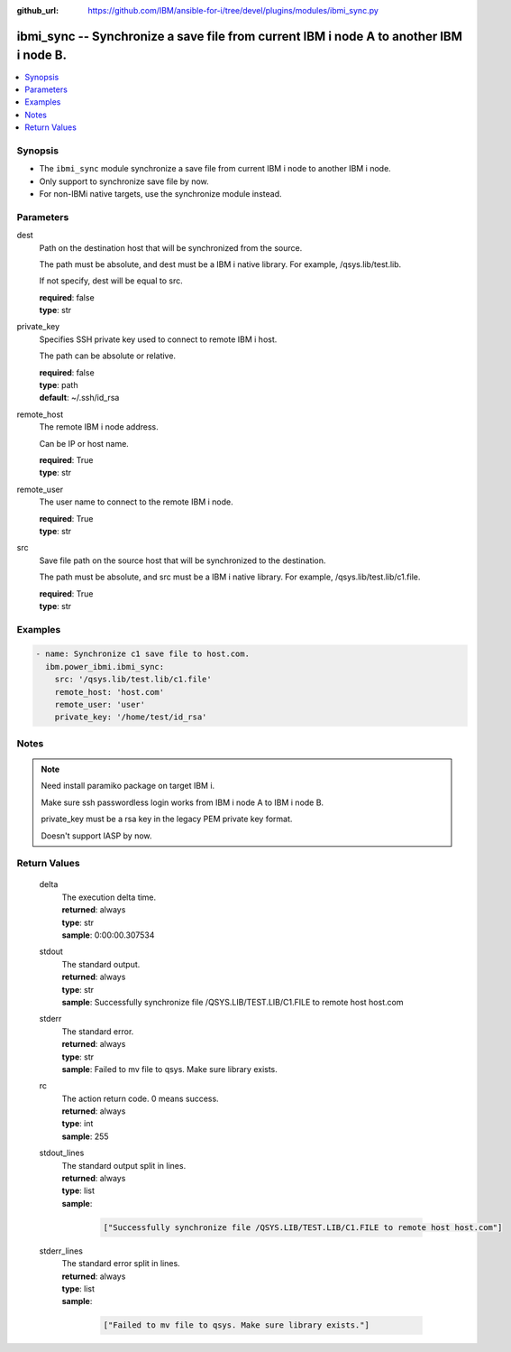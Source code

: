 
:github_url: https://github.com/IBM/ansible-for-i/tree/devel/plugins/modules/ibmi_sync.py

.. _ibmi_sync_module:


ibmi_sync -- Synchronize a save file from current IBM i node A to another IBM i node B.
=======================================================================================



.. contents::
   :local:
   :depth: 1


Synopsis
--------
- The \ :literal:`ibmi\_sync`\  module synchronize a save file from current IBM i node to another IBM i node.
- Only support to synchronize save file by now.
- For non-IBMi native targets, use the synchronize module instead.





Parameters
----------


     
dest
  Path on the destination host that will be synchronized from the source.

  The path must be absolute, and dest must be a IBM i native library. For example, /qsys.lib/test.lib.

  If not specify, dest will be equal to src.


  | **required**: false
  | **type**: str


     
private_key
  Specifies SSH private key used to connect to remote IBM i host.

  The path can be absolute or relative.


  | **required**: false
  | **type**: path
  | **default**: ~/.ssh/id_rsa


     
remote_host
  The remote IBM i node address.

  Can be IP or host name.


  | **required**: True
  | **type**: str


     
remote_user
  The user name to connect to the remote IBM i node.


  | **required**: True
  | **type**: str


     
src
  Save file path on the source host that will be synchronized to the destination.

  The path must be absolute, and src must be a IBM i native library. For example, /qsys.lib/test.lib/c1.file.


  | **required**: True
  | **type**: str




Examples
--------

.. code-block:: yaml+jinja

   
   - name: Synchronize c1 save file to host.com.
     ibm.power_ibmi.ibmi_sync:
       src: '/qsys.lib/test.lib/c1.file'
       remote_host: 'host.com'
       remote_user: 'user'
       private_key: '/home/test/id_rsa'




Notes
-----

.. note::
   Need install paramiko package on target IBM i.

   Make sure ssh passwordless login works from IBM i node A to IBM i node B.

   private\_key must be a rsa key in the legacy PEM private key format.

   Doesn't support IASP by now.





  

Return Values
-------------


   
                              
       delta
        | The execution delta time.
      
        | **returned**: always
        | **type**: str
        | **sample**: 0:00:00.307534

            
      
      
                              
       stdout
        | The standard output.
      
        | **returned**: always
        | **type**: str
        | **sample**: Successfully synchronize file /QSYS.LIB/TEST.LIB/C1.FILE to remote host host.com

            
      
      
                              
       stderr
        | The standard error.
      
        | **returned**: always
        | **type**: str
        | **sample**: Failed to mv file to qsys. Make sure library exists.

            
      
      
                              
       rc
        | The action return code. 0 means success.
      
        | **returned**: always
        | **type**: int
        | **sample**: 255

            
      
      
                              
       stdout_lines
        | The standard output split in lines.
      
        | **returned**: always
        | **type**: list      
        | **sample**:

              .. code-block::

                       ["Successfully synchronize file /QSYS.LIB/TEST.LIB/C1.FILE to remote host host.com"]
            
      
      
                              
       stderr_lines
        | The standard error split in lines.
      
        | **returned**: always
        | **type**: list      
        | **sample**:

              .. code-block::

                       ["Failed to mv file to qsys. Make sure library exists."]
            
      
        
